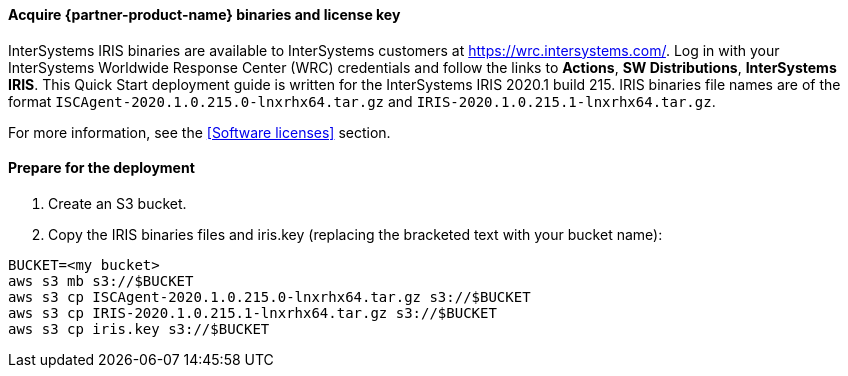 ==== Acquire {partner-product-name} binaries and license key

InterSystems IRIS binaries are available to InterSystems customers at https://wrc.intersystems.com/. Log in with your InterSystems Worldwide Response Center (WRC) credentials and follow the links to **Actions**, **SW Distributions**, **InterSystems IRIS**. This Quick Start deployment guide is written for the InterSystems IRIS 2020.1 build 215. IRIS binaries file names are of the format `ISCAgent-2020.1.0.215.0-lnxrhx64.tar.gz` and `IRIS-2020.1.0.215.1-lnxrhx64.tar.gz`.

For more information, see the <<Software licenses>> section.


==== Prepare for the deployment

. Create an S3 bucket. 
. Copy the IRIS binaries files and iris.key (replacing the bracketed text with your bucket name):

[source,bash]
----
BUCKET=<my bucket>
aws s3 mb s3://$BUCKET
aws s3 cp ISCAgent-2020.1.0.215.0-lnxrhx64.tar.gz s3://$BUCKET
aws s3 cp IRIS-2020.1.0.215.1-lnxrhx64.tar.gz s3://$BUCKET
aws s3 cp iris.key s3://$BUCKET
----